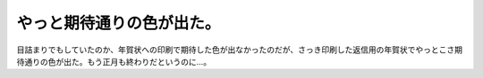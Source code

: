 やっと期待通りの色が出た。
==========================

目詰まりでもしていたのか、年賀状への印刷で期待した色が出なかったのだが、さっき印刷した返信用の年賀状でやっとこさ期待通りの色が出た。もう正月も終わりだというのに…。






.. author:: default
.. categories:: computer
.. tags::
.. comments::
